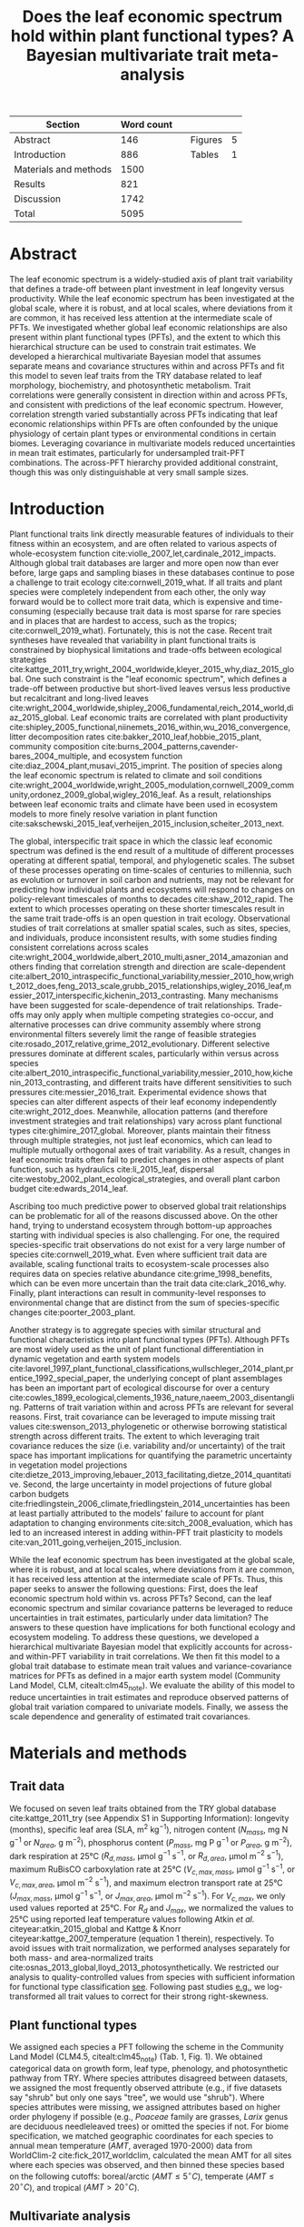 #+TITLE: Does the leaf economic spectrum hold within plant functional types? A Bayesian multivariate trait meta-analysis
#+AUTHOR:
#+DATE:

#+OPTIONS: toc:nil tags:nil
#+CSL_STYLE: ecology.csl

#+LATEX_HEADER: \usepackage[left=1in,right=1in,top=1in,bottom=1in]{geometry}
#+LATEX_HEADER: \usepackage{lineno}

#+LATEX_HEADER: \usepackage[noblocks]{authblk}

#+LATEX_HEADER: \usepackage{setspace}

#+LATEX_HEADER: \usepackage{booktabs}

#+LATEX_HEADER: \hypersetup{colorlinks=false, pdfborder={0 0 0}}

#+LATEX_HEADER: \author[1,*]{Alexey N. Shiklomanov <alexey.shiklomanov@pnnl.gov>}
#+LATEX_HEADER: \affil[1]{Joint Global Change Research Institute, Pacific Northwest National Laboratory, College Park, MD}

#+LATEX_HEADER: \author[2]{Elizabeth M. Cowdery <ecowdery@bu.edu>}
#+LATEX_HEADER: \affil[2]{Department of Earth \& Environment, Boston University, Boston, MA}

#+LATEX_HEADER: \author[3]{Michael Bahn <Michael.Bahn@uibk.ac.at>}
#+LATEX_HEADER: \affil[3]{Institute of Ecology, University of Innsbruck, 6020 Innsbruck, Austria}

#+LATEX_HEADER: \author[4]{Chaeho Byun <chaeho.byun@mail.mcgill.ca>}
#+LATEX_HEADER: \affil[4]{School of Civil and Environmental Engineering, Yonsei University, Seoul 03722, Korea}

#+LATEX_HEADER: \author[5]{Steven Jansen <steven.jansen@uni-ulm.de>}
#+LATEX_HEADER: \affil[5]{Institute of Systematic Botany and Ecology, Ulm University, Albert-Einstein-Allee 11, 89081, Ulm, Germany}

#+LATEX_HEADER: \author[6]{Koen Kramer <koen.kramer@wur.nl>}
#+LATEX_HEADER: \affil[6]{Department of Vegetation, Forest, and Landscape Ecology, Wageningen Environmental Research and Wageningen University, Wageningen, Gelderland, The Netherlands}

#+LATEX_HEADER: \author[7,8]{Vanessa Minden <vanessa.minden@uni-oldenburg.de>}
#+LATEX_HEADER: \affil[7]{Institute for Biology and Environmental Sciences, Carl von Ossietzky-University of Oldenburg, Carl von Ossietzky Str. 9-11, 26129 Oldenburg, Germany}
#+LATEX_HEADER: \affil[8]{Department of Biology, Ecology and Evolution, Vrije Universiteit Brussel, Pleinlaan 2, 1050 Brussels}

#+LATEX_HEADER: \author[9]{\"Ulo Niinemets <ylo.niinemets@emu.ee>}
#+LATEX_HEADER: \affil[9]{Institute of Agricultural and Environmental Sciences, Estonian University of Life Sciences, Kreutzwaldi 1, 51014 Tartu, Estonia}

#+LATEX_HEADER: \author[10]{Yusuke Onoda <yusuke.onoda@gmail.com>}
#+LATEX_HEADER: \affil[10]{Graduate School of Agriculture, Kyoto University, Kyoto, 605-8503, Japan}

#+LATEX_HEADER: \author[11]{Nadejda A. Soudzilovskaia <n.a.soudzilovskaia@cml.leidenuniv.nl>}
#+LATEX_HEADER: \affil[11]{Conservation Biology Department, Institute of Environmental Sciences, Leiden University, Leiden, The Netherlands}

#+LATEX_HEADER: \author[2]{Michael C. Dietze <dietze@bu.edu>}

#+LATEX_HEADER: \affil[*]{Corresponding author; Phone: (301) 314-6713; Fax: (301) 314-6719; Email: alexey.shiklomanov@pnnl.gov; Mail: 5825 University Research Ct., Office 3533, College Park, MD 20740}

#+LATEX_HEADER: \renewcommand\Authfont{\footnotesize}
#+LATEX_HEADER: \renewcommand\Affilfont{\scriptsize}

#+BEGIN_EXPORT latex
\begin{footnotesize}
\noindent
\textbf{Submission type:} Articles

\noindent
\textbf{Running head:} Trait covariance within vs. across PFTs (39 characters)

\noindent
\textbf{Keywords:} Functional trade-off; hierarchical modeling; trait variation; ecological modeling; leaf morphology; leaf biochemistry

\end{footnotesize}
#+END_EXPORT

#+ATTR_LATEX: :font \footnotesize
| Section               | Word count |   |         |   |
|-----------------------+------------+---+---------+---|
| Abstract              |        146 |   | Figures | 5 |
| Introduction          |        886 |   | Tables  | 1 |
| Materials and methods |       1500 |   |         |   |
| Results               |        821 |   |         |   |
| Discussion            |       1742 |   |         |   |
|-----------------------+------------+---+---------+---|
| Total                 |       5095 |   |         |   |
#+TBLFM: @4$2=1777-197-80
#+TBLFM: @7$2=vsum(@I..II)

# Subtract methods equations:
# 8 + 10 + 28 + 12 + 10 + 51 + 59 + 11 + 8 = 197
# Subtract extra counted symbols: (count-words \$\(N\|P\|R\|V\|J\)_{.*\(mass\|area\)}\$)
# >80 words

#+BEGIN_EXPORT latex
\linenumbers
\doublespacing
\pagebreak
#+END_EXPORT

* Abstract
:PROPERTIES:
:UNNUMBERED: true
:END:

The leaf economic spectrum is a widely-studied axis of plant trait variability that defines a trade-off between plant investment in leaf longevity versus productivity.
While the leaf economic spectrum has been investigated at the global scale, where it is robust, and at local scales, where deviations from it are common, it has received less attention at the intermediate scale of PFTs.
We investigated whether global leaf economic relationships are also present within plant functional types (PFTs), and the extent to which this hierarchical structure can be used to constrain trait estimates.
We developed a hierarchical multivariate Bayesian model that assumes separate means and covariance structures within and across PFTs and fit this model to seven leaf traits from the TRY database related to leaf morphology, biochemistry, and photosynthetic metabolism.
Trait correlations were generally consistent in direction within and across PFTs, and consistent with predictions of the leaf economic spectrum.
However, correlation strength varied substantially across PFTs indicating that leaf economic relationships within PFTs are often confounded by the unique physiology of certain plant types or environmental conditions in certain biomes.
Leveraging covariance in multivariate models reduced uncertainties in mean trait estimates, particularly for undersampled trait-PFT combinations.
The across-PFT hierarchy provided additional constraint, though this was only distinguishable at very small sample sizes.

* Introduction

Plant functional traits link directly measurable features of individuals to their fitness within an ecosystem, and are often related to various aspects of whole-ecosystem function cite:violle_2007_let,cardinale_2012_impacts.
Although global trait databases are larger and more open now than ever before, large gaps and sampling biases in these databases continue to pose a challenge to trait ecology cite:cornwell_2019_what.
If all traits and plant species were completely independent from each other, the only way forward would be to collect more trait data, which is expensive and time-consuming (especially because trait data is most sparse for rare species and in places that are hardest to access, such as the tropics; cite:cornwell_2019_what).
Fortunately, this is not the case.
Recent trait syntheses have revealed that variability in plant functional traits is constrained by biophysical limitations and trade-offs between ecological strategies cite:kattge_2011_try,wright_2004_worldwide,kleyer_2015_why,diaz_2015_global.
One such constraint is the "leaf economic spectrum", which defines a trade-off between productive but short-lived leaves versus less productive but recalcitrant and long-lived leaves cite:wright_2004_worldwide,shipley_2006_fundamental,reich_2014_world,diaz_2015_global.
Leaf economic traits are correlated with
plant productivity cite:shipley_2005_functional,niinemets_2016_within,wu_2016_convergence,
litter decomposition rates cite:bakker_2010_leaf,hobbie_2015_plant,
community composition cite:burns_2004_patterns,cavender-bares_2004_multiple,
and ecosystem function cite:diaz_2004_plant,musavi_2015_imprint.
The position of species along the leaf economic spectrum is related to climate and soil conditions
cite:wright_2004_worldwide,wright_2005_modulation,cornwell_2009_community,ordonez_2009_global,wigley_2016_leaf.
As a result, relationships between leaf economic traits and climate have been used in ecosystem models to more finely resolve variation in plant function cite:sakschewski_2015_leaf,verheijen_2015_inclusion,scheiter_2013_next.

The global, interspecific trait space in which the classic leaf economic spectrum was defined is the end result of a multitude of different processes operating at different spatial, temporal, and phylogenetic scales.
The subset of these processes operating on time-scales of centuries to millennia, such as evolution or turnover in soil carbon and nutrients,
may not be relevant for predicting how individual plants and ecosystems will respond to changes on policy-relevant timescales of months to decades cite:shaw_2012_rapid.
The extent to which processes operating on these shorter timescales result in the same trait trade-offs is an open question in trait ecology.
Observational studies of trait correlations at smaller spatial scales, such as sites, species, and individuals, produce inconsistent results,
with some studies finding consistent correlations across scales cite:wright_2004_worldwide,albert_2010_multi,asner_2014_amazonian
and others finding that correlation strength and direction are scale-dependent  cite:albert_2010_intraspecific_functional_variability,messier_2010_how,wright_2012_does,feng_2013_scale,grubb_2015_relationships,wigley_2016_leaf,messier_2017_interspecific,kichenin_2013_contrasting.
Many mechanisms have been suggested for scale-dependence of trait relationships.
Trade-offs may only apply when multiple competing strategies co-occur, and alternative processes can drive community assembly where strong environmental filters severely limit the range of feasible strategies cite:rosado_2017_relative,grime_2012_evolutionary.
Different selective pressures dominate at different scales, particularly within versus across species cite:albert_2010_intraspecific_functional_variability,messier_2010_how,kichenin_2013_contrasting,
and different traits have different sensitivities to such pressures cite:messier_2016_trait.
Experimental evidence shows that species can alter different aspects of their leaf economy independently cite:wright_2012_does.
Meanwhile, allocation patterns (and therefore investment strategies and trait relationships) vary across plant functional types cite:ghimire_2017_global.
Moreover, plants maintain their fitness through multiple strategies, not just leaf economics, which can lead to multiple mutually orthogonal axes of trait variability.
As a result, changes in leaf economic traits often fail to predict changes in other aspects of plant function, such as
hydraulics cite:li_2015_leaf,
dispersal cite:westoby_2002_plant_ecological_strategies,
and overall plant carbon budget cite:edwards_2014_leaf.

Ascribing too much predictive power to observed global trait relationships can be problematic for all of the reasons discussed above.
On the other hand, trying to understand ecosystem through bottom-up approaches starting with individual species is also challenging.
For one, the required species-specific trait observations do not exist for a very large number of species cite:cornwell_2019_what.
Even where sufficient trait data are available, scaling functional traits to ecosystem-scale processes also requires data on species relative abundance cite:grime_1998_benefits,
which can be even more uncertain than the trait data cite:clark_2016_why.
Finally, plant interactions can result in community-level responses to environmental change that are distinct from the sum of species-specific changes cite:poorter_2003_plant.

Another strategy is to aggregate species with similar structural and functional characteristics into plant functional types (PFTs).
Although PFTs are most widely used as the unit of plant functional differentiation in dynamic vegetation and earth system models
cite:lavorel_1997_plant_functional_classifications,wullschleger_2014_plant,prentice_1992_special_paper,
the underlying concept of plant assemblages has been an important part of ecological discourse for over a century cite:cowles_1899_ecological,clements_1936_nature,naeem_2003_disentangling.
Patterns of trait variation within and across PFTs are relevant for several reasons.
First, trait covariance can be leveraged to impute missing trait values cite:swenson_2013_phylogenetic or otherwise borrowing statistical strength across different traits.
The extent to which leveraging trait covariance reduces the size (i.e. variability and/or uncertainty) of the trait space has important implications for
quantifying the parametric uncertainty in vegetation model projections cite:dietze_2013_improving,lebauer_2013_facilitating,dietze_2014_quantitative.
Second, the large uncertainty in model projections of future global carbon budgets cite:friedlingstein_2006_climate,friedlingstein_2014_uncertainties
has been at least partially attributed to the models' failure to account for plant adaptation to changing environments cite:sitch_2008_evaluation,
which has led to an increased interest in adding within-PFT trait plasticity to models cite:van_2011_going,verheijen_2015_inclusion.

While the leaf economic spectrum has been investigated at the global scale, where it is robust, and at local scales, where deviations from it are common, it has received less attention at the intermediate scale of PFTs.
Thus, this paper seeks to answer the following questions:
First, does the leaf economic spectrum hold within vs. across PFTs?
Second, can the leaf economic spectrum and similar covariance patterns be leveraged to reduce uncertainties in trait estimates, particularly under data limitation?
The answers to these question have implications for both functional ecology and ecosystem modeling.
To address these questions, we developed a hierarchical multivariate Bayesian model that explicitly accounts for across- and within-PFT variability in trait correlations.
We then fit this model to a global trait database to estimate mean trait values and variance-covariance matrices for PFTs as defined in a major earth system model (Community Land Model, CLM, citealt:clm45_note).
We evaluate the ability of this model to reduce uncertainties in trait estimates and reproduce observed patterns of global trait variation compared to univariate models.
Finally, we assess the scale dependence and generality of estimated trait covariances.

* Materials and methods

** Trait data

We focused on seven leaf traits obtained from the TRY global database cite:kattge_2011_try (see Appendix S1 in Supporting Information):
longevity (months),
specific leaf area (SLA, m$^2$ kg$^{-1}$),
nitrogen content ($N_{mass}$, mg N g$^{-1}$ or $N_{area}$, g m$^{-2}$),
phosphorus content ($P_{mass}$, mg P g$^{-1}$ or $P_{area}$, g m$^{-2}$),
dark respiration at 25°C ($R_{d,mass}$, µmol g$^{-1}$ s$^{-1}$, or $R_{d,area}$, µmol m$^{-2}$ s$^{-1}$),
maximum RuBisCO carboxylation rate at 25°C ($V_{c,max,mass}$, µmol g$^{-1}$ s$^{-1}$, or $V_{c,max,area}$, µmol m$^{-2}$ s$^{-1}$),
and maximum electron transport rate at 25°C ($J_{max,mass}$, µmol g$^{-1}$ s$^{-1}$, or $J_{max,area}$, µmol m$^{-2}$ s$^{-1}$).
For $V_{c,max}$, we only used values reported at 25°C.
For $R_{d}$ and $J_{max}$, we normalized the values to 25°C using reported leaf temperature values following Atkin /et al./ citeyear:atkin_2015_global and Kattge & Knorr citeyear:kattge_2007_temperature (equation 1 therein), respectively.
To avoid issues with trait normalization, we performed analyses separately for both mass- and area-normalized traits cite:osnas_2013_global,lloyd_2013_photosynthetically.
We restricted our analysis to quality-controlled values from species with sufficient information for functional type classification [[cite:kattge_2011_try][see]].
Following past studies [[cite:wright_2004_worldwide,onoda_2011_global,diaz_2015_global][e.g.]], we log-transformed all trait values to correct for their strong right-skewness.

** Plant functional types

We assigned each species a PFT following the scheme in the Community Land Model (CLM4.5, citealt:clm45_note) (Tab. 1, Fig. 1).
We obtained categorical data on growth form, leaf type, phenology, and photosynthetic pathway from TRY.
Where species attributes disagreed between datasets, we assigned the most frequently observed attribute (e.g., if five datasets say "shrub" but only one says "tree", we would use "shrub").
Where species attributes were missing, we assigned attributes based on higher order phylogeny if possible (e.g., /Poaceae/ family are grasses, /Larix/ genus are deciduous needleleaved trees) or omitted the species if not.
For biome specification, we matched geographic coordinates for each species to annual mean temperature ($AMT$, averaged 1970-2000) data from WorldClim-2 cite:fick_2017_worldclim,
calculated the mean AMT for all sites where each species was observed,
and then binned these species based on the following cutoffs: boreal/arctic ($AMT \leq 5^\circ C$), temperate ($AMT \leq 20^\circ C$), and tropical ($AMT > 20^\circ C$).

** Multivariate analysis

*** Basic model description

We compared three models representing different levels of complexity.
The simplest was the "univariate" model, in which each trait is independent.
For an observation $x_{i,t}$ of trait $t$ and sample $i$:

#+BEGIN_EXPORT latex
\begin{equation}
x_{i,t} \sim N(\mu_t, \sigma_t)
\end{equation}
#+END_EXPORT

where $N$ is the univariate Gaussian distribution with mean $\mu_t$ and standard deviation $\sigma_t$ for trait $t$.

The second-simplest model was the "multivariate" model, in which traits are drawn from a single multivariate distribution.
For observed trait vector ${\mathbf{x_i}}$ for sample $i$:

#+BEGIN_EXPORT latex
\begin{equation}
\mathbf{x_i} \sim mvN(\mathbf{\mu}, \mathbf{\Sigma})
\end{equation}
#+END_EXPORT

where $mvN$ is the multivariate Gaussian distribution with mean vector $\mathbf{\mu}$ and covariance matrix $\mathbf{\Sigma}$.
We fit both of these models independently for each PFT and once for the entire dataset (i.e. one global PFT).

The most complex model was the "hierarchical multivariate" model (henceforth, just "hierarchical model"),
where traits are drawn from a PFT-specific multivariate distribution describing within-PFT variation,
and whose mean vector is itself sampled from a global multivariate distribution describing variation across PFTs.
For observed trait vector $\mathbf{x}_{i,p}$ for sample $i$ belonging to PFT $p$:

#+begin_export latex
\begin{equation}
\mathbf{x}_{i,p} \sim mvN(\mathbf{\mu}_p, \mathbf{\Sigma}_p)
\end{equation}

\begin{equation}
\mathbf{\mu}_p \sim mvN(\mathbf{\mu}_g, \mathbf{\Sigma}_g)
\end{equation}
#+end_export

where $\mathbf{\mu}_p$ and $\mathbf{\Sigma}_p$ are the mean vector and covariance matrix describing variation within PFT $p$, and $\mathbf{\mu}_g$ and $\mathbf{\Sigma}_g$ are the mean vector and covariance matrix describing across-PFT (global) variation.

*** Model implementation

We fit the above models using Gibbs sampling, which leverages conjugate prior relationships for efficient exploration of the sampling space.
The main advantages of Gibbs sampling over distribution-agnostic Bayesian algorithms such as Metropolis Hastings cite:haario_2001_adaptive, Differential Evolution cite:terbraak_2008_differential, and Hamiltonian Monte-Carlo cite:neal_2011_hmc is that Gibbs sampling has a 100% proposal acceptance rate (compared to 10-65% for these algorithms), meaning that it requires roughly 2-10 times fewer MCMC iterations.

For priors on all multivariate mean vectors ($\mathbf{\mu}$), we used multivariate normal distributions.
For priors on all multivariate variance-covariance matrices, we used the Wishart distribution ($W$), which leads to the following posterior distribution:

#+BEGIN_EXPORT latex
\begin{equation}
P(\mathbf{\Sigma} \mid
  \mathbf{x}, \mathbf{\mu},
  \nu_0, \mathbf{\Sigma}_0)
\sim
  (W(\nu^*, S^*))^{-1}
\end{equation}
#+END_EXPORT

#+BEGIN_EXPORT latex
\begin{equation}
\nu^* = 1 + \nu_0 + n + m
\end{equation}
#+END_EXPORT

#+BEGIN_EXPORT latex
\begin{equation}
\mathbf{S^*} = (\mathbf{S}_0 + (\bar{\mathbf{x}} - \mu)^T (\bar{\mathbf{x}} - \mu))^{-1}
\end{equation}
#+END_EXPORT

where $n$ is the number of observations, $m$ is the number of traits in data matrix $\mathbf{x}$, and $\bar{\mathbf{x}}$ is the column means of $\mathbf{x}$.
For further details on the derivation of the conjugate relationship, see Gelman /et al./ citeyear:gelman_2003_bayesian (Section 3.6, "Multivariate normal with unknown mean and variance", pg. 72).

We used weakly-informative priors for trait means and variances (diagonals of the multivariate normal covariance matrix), the values of which are shown in Table S1.
All of the covariance (off-diagonal) terms in the prior variance matrix were set to zero.
We used uninformative priors for the Wishart distribution ($\nu_0 = 0$, $\mathbf{S}_0 = \mathrm{diag}(1, m)$).

The above equations defining the conjugacy relationship do not work if the data matrix $x$ has any missing values.
Therefore, we modeled the partially missing observations as latent variables conditioned on the present observations and estimated mean vector and covariance matrix.
This approach is conceptually similar to multiple imputation cite:white_2010_multiple,graham_2009_missing_data_analysis,
and is quite distinct from single imputation, where data are imputed once in a separate step prior to parameter estimation cite:white_2010_multiple,graham_2009_missing_data_analysis.
For a block of data $\mathbf{x\prime}$ containing missing observations in columns $\mathbf{m}$ and present observations in columns $\mathbf{p}$,
missing values $\mathbf{x\prime}[m]$ are drawn randomly from a conditional multivariate normal distribution at each iteration of the sampling algorithm:

#+BEGIN_EXPORT latex
\begin{equation}
\mathbf{x^\prime}[m|p] \sim mvN(\mathbf{\mu}^\prime, \mathbf{\Sigma}^\prime)
\end{equation}
#+END_EXPORT

#+begin_export latex
\begin{equation}
\mathbf{\mu\prime} =
  (\mathbf{x\prime}[p] - \mathbf{\mu^\prime}[p]) 
  (\mathbf{\Sigma}[p,p]^{-1} \mathbf{\Sigma}[p,m])
\end{equation}
#+end_export

#+begin_export latex
\begin{equation}
\mathbf{\Sigma\prime} = \mathbf{\Sigma}[m,m] -
  \mathbf{\Sigma}[m,p]
  (\mathbf{\Sigma}[p,p]^{-1} \mathbf{\Sigma}[p,m])
\end{equation}
#+end_export

Sampling proceeds according to the following algorithm:
Let $\mu_i$ and $\mathbf{\Sigma}_i$ be the estimates of the mean vector and covariance matrix, respectively, at MCMC iteration $i$.
Similarly, let $x_i$ be the realization of the data $\mathbf{x}\prime$ with missing (latent) values imputed at MCMC iteration $i$.

1. Initialize $\mu_1$ and $\mathbf{\Sigma}_1$ as a random draw from their respective priors.
2. Generate $x_1$ as a function of $\mu_1$ and $\mathbf{\Sigma}_1$.
3. Draw $\mu_2$ and $\mathbf{Sigma}_2$ as a function of $x_1$, according to the corresponding Gibbs sampling step.
4. Generate $x_2$ as function of $\mu_2$ and $\mathbf{\Sigma}_2$.
5. Draw $\mu_3$ and $\mathbf{Sigma}_3$ as a function of $x_2$.
6. Continue alternating these steps until a stable distribution of $\mu$ and $\mathbf{Sigma}$ is reached.

A detailed demonstration of this approach is shown in Supporting Information Method S1.
By performing imputation at every MCMC iteration, we integrate over the uncertainty in the missing data.
Combined with uninformative priors on the covariance centered on zero (as described above),
this means our approach provides an inherently conservative estimate of both trait covariances and imputed missing values.
Where data are limited, our approach will tend towards covariance estimates of zero with wide credible intervals,
and the resulting weak and uninformative covariance estimates will lead to larger uncertainties in the imputed values.

For each model fit, we ran independent five chains, continuing sampling until the final result achieved convergence as determined by a univariate Gelman-Rubin potential scale reduction statistic less than 1.1 for all parameters cite:gelman_1992_inference.
We implemented this sampling algorithm in a publicly available R cite:team_2018_r package (<http://github.com/ashiklom/mvtraits>).

** Analysis of results

To assess the consistency of within- and across-PFT trait trade-offs,
we calculated the mean and 95% credible interval of the pairwise reduced major axis slope ($M$) for each trait pair ($i$, $j$)
from posterior samples of their variance-covariance matrices ($\mathbf{\Sigma}$) using the following equation:

#+BEGIN_EXPORT latex
\begin{equation}
M_{i,j} = \frac{\mathbf{\Sigma}__{j,j}}{\mathbf{\Sigma}_{i,i}} \textmf{sign}(\mathbf{\Sigma}_{i,j})
\end{equation}
#+END_EXPORT

Although this is a Bayesian analysis and therefore has no formal tests of statistical significance,
we approximated the statistical significance of slope estimates as those whose 95% credible interval did not overlap zero.
We calculated reduced major axis slopes both within and across PFTs.

To explore patterns of trait variation across PFTs,
and to provide updated parameter values for earth system models,
we calculated the mean and 95% credible intervals of PFT-level trait estimates from our hierarchical model.
We also compare these values to to the default parameter values of CLM 4.5 (Table 8.1 in citealt:clm45_note) for SLA, $N_{mass}$, $N_{area}$, $V_{c,max,mass}$ and $V_{c,max,area}$.
To convert CLM's reported C:N ratio to $N_{mass}$, we assumed a uniform leaf C fraction of 0.46.
We then divided this calculated $N_{mass}$ by the reported SLA to obtain $N_{area}$.
We calculated $V_{c,max,mass}$ by multiplying the reported $V_{c,max,area}$ by the reported SLA.

To compare the ability of the different models to predict missing trait observations,
we performed a cross-validation where we randomly removed 1000 observations from the data
and evaluated the ability of the fitted models to impute these missing observations.
We report the results of the normalized mean root mean square error (RMSE) of these predicted observations.

To test whether multivariate and hierarchical models offer relatively more utility at smaller sample sizes,
we calculated the relative uncertainty ($\alpha$) as a function of the mean ($\mu$) and upper ($q_{0.975}$) and lower ($q_{0.025}$) confidence limits of trait estimates.

#+BEGIN_EXPORT latex
\begin{equation}
\alpha = \frac{q_{0.975} - q_{0.025}}{\mu}
\end{equation}
#+END_EXPORT

We then fit a log-linear least-squares regression relating relative uncertainty to sample size ($n$) for each model (univariate, multivariate, and hierarchical; Fig. 5).

#+BEGIN_EXPORT latex
\begin{equation}
\log{\alpha} = b_0 + b_1 \log{n}
\end{equation}
#+END_EXPORT

If all three models performed equally well at all sample sizes, their respective slope and intercept coefficients would be statistically indistinguishable.
Meanwhile, models that perform better should have
a lower intercept ($b_0$), indicating lower overall uncertainty,
and
a lower slope ($b_1$), indicating reduced sensitivity of uncertainty ($\alpha$) to sample size ($n$).

** Data and code availability

The R code and data for running these analyses is publicly available online via the Open Science Framework at https://osf.io/w8y73/.
To comply with TRY intellectual property guidelines, the trait data used in this study have been "anonymized" such that they can only be identified to the PFT level (not the species level) as required to reproduce this analysis.
The complete TRY data request used for this analysis has been archived at http://try-db.org, and can be retrieved by providing the TRY data request ID (#1584).

* Results

** Trait covariance patterns within- and across-PFTs

The direction and magnitude of pairwise trait relationships was quite variable within- and across-PFTs (Fig. 1).
Broadly, this variability can be captured by breaking up the seven leaf traits considered in this analysis into three groups:
morphology and biochemistry (SLA, N, P),
metabolism (R_d, V_{c,max}, J_max),
and leaf lifespan.

Morphological and biochemical traits (SLA, N, P) show the most robust and consistent mutual covariance of these three groups.
SLA was positively related to N_mass and P_mass, and negatively related to N_area and P_area, both across PFTs and within all PFTs.
The magnitude of the slopes between N and P (regardless of normalization), and of SLA with N_area and P_area, were relatively constant within all PFTs,
but the magnitude of the slopes of SLA with N_mass and P_mass were more variable.
In particular, temperate tree species (BlETe, BlDTe, NlETe) showed steeper SLA-N_mass slopes (more variation in SLA relative to N_mass) than most other PFTs.

Covariance among metabolic traits (R_d, V_{c,max}, J_max) was slightly less robust.
Pairwise across-PFT relationships of metabolic traits with each other were usually weaker than the corresponding within-PFT relationships, relationships of metabolic traits with morphological and biochemical traits, and relationships of morphological and biochemical traits with each other.
Within PFTs, the relationship between V_{c,max} and J_max (regardless of normalization) was largely consistent in magnitude and direction,
while the relationship of R_d with both of these traits was more variable.
Within-PFT relationships of metabolic traits with N and P were usually positive,
and relationships with SLA were usually positive under mass normalization and negative under area normalization.
Two PFTs had notable deviations from these patterns under area normalization:
Broadleaved deciduous temperate (BlDTe) trees had opposite slopes for the SLA-R_{d,area}, SLA-J_{max,area}, and N_area-R_{d,area},
while needleleaved evergreen temperate trees (NlETe) had opposite slopes for R_{d,area}-V_{c,max,area} and SLA-V_{c,max,area}.
Finally, an important feature of metabolic traits is the much larger number of near-zero pairwise slope estimates,
which is driven by the relative paucity of observations (especially pairwise observations) of these traits for many PFTs.

Slopes of all of the above traits with leaf lifespan showed the most variability.
Across-PFT relationships of leaf lifespan with other traits were, on average, stronger than across-PFT relationships among the other traits, especially for mass-normalized traits.
Within-PFT relationships of leaf lifespan with mass normalized traits were most often positive, but varied systematically with leaf habit and biome.
Namely, among deciduous PFTs, leaf lifespan-SLA and leaf lifespan-N_mass slopes were less positive or more negative in colder biomes than warmer ones
(BlETr > BlETe, BlDTr > BlDTe > BlDBo, ShDTe > ShDBo, C3GTe > C3GAr).
Meanwhile, slopes of leaf lifespan with area-normalized traits were generally weaker and idiosyncratic.

An important caveat to these results is that many slopes, including all of the across-PFT slopes, had 95% credible intervals that intersected zero.
This is primarily due to variations in the effective number of pairwise observations used to estimate the covariance matrix --
the more pairwise observations are available, the smaller the minimum covariance that can be estimated with the same level of statistical power and confidence.
For example, a power analysis of correlation coefficients (`pwr::pwr.r.test` in R; cite:r_pwr_package) showed that with 14 plant functional types ($n = 14$),
the smallest across-PFT correlation we would be able to estimate with 95% power ($\alpha = 0.95$) and confidence ($p = 0.05$) is 0.74,
so we can confidently say that all PFT correlation coefficients (different from, but closely related to slope) were smaller than that value.
That being said, because all across-PFT slopes have the same sample size,
we can reasonably expect differences in the mean strength of pairwise across-PFT trait relationships to be ecologically meaningful.
The situation is more complex for PFT-level estimates, where sample size varies by multiple orders of magnitude by PFT and trait pair (Tab.\ 1, Tab.\ S4).
In particular, high-latitude PFTs (BlDBo, NlEBo, NlD, ShDBo, and C3GAr) and metabolic traits (R_d, V_{c,max}, J_max) stand out as having particularly low sample sizes.

** Estimates of PFT-level means

Across-PFT patterns in SLA, $N_{mass}$, $P_{mass}$, and $R_{d,mass}$ were similar,
with the highest values in temperate broadleaved deciduous PFTs and the lowest values in evergreen PFTs (Fig. 2).
However, none of these patterns was universal to all four traits.
For example, tropical evergreen trees had relatively high $N_{mass}$ and average SLA and $R_{d,mass}$, but among the lowest $P_{mass}$.
Similarly, compared to grass PFTs, temperate and boreal shrubs had similar SLA but higher $N_{mass}$ and $P_{mass}$. 
Patterns were different when these traits were normalized by area instead of mass.
For example, needleleaf evergreen trees had relatively low $N_{mass}$ and $P_{mass}$ but relatively high $N_{area}$ and $P_{area}$, while the opposite was true of deciduous temperate trees and shrubs.

A key application of this study was to provide data-driven parameter estimates for Earth System models.
To this end, we compared our mean parameter estimates with corresponding default parameters in CLM 4.5 cite:clm45_note (Fig. 2).
Our SLA estimates were lower (non-overlapping 95% credible interval) than CLM parameters for all PFTs except tropical broadleaved evergreen trees.
Our $N_{mass}$ estimates showed more across-PFT variability than CLM parameters, and only agreed with CLM for evergreen temperate trees, needleleaved trees, and C3 arctic grasses.
Similarly to Kattge /et al./ citeyear:kattge_2009_quantifying, we found that CLM overestimates $V_{c,max}$, both by mass and area.

** Comparing different models

Both our multivariate and hierarchical models consistently outperformed the univariate approach in terms of their ability to impute missing trait values (Fig. 3).
The relative amount of improvement from the univariate to the multivariate or hierarchical model was roughly proportional to the sample size of the underlying trait.
For instance, for SLA---the best-sampled trait in our analysis---the hierarchical model's RMSE improved on the univariate model by only 4-6%,
while the improvement for the much more sparsely observed V_{c,max} and J_max was 30-40%.
The differences between the grouped multivariate model and the hierarchical model were negligible,
indicating that the additional information content of the across-PFT covariance is limited.

In general, leaf trait estimates from the univariate, multivariate, and hierarchical models were similar (Fig. S1).
Where estimates differed between models, the largest differences were between the univariate and multivariate models, and additional constraint from the hierarchical model relative to PFT-specific multivariate models had a minimal effect on trait estimates.
Significant differences in trait estimates between univariate and multivariate models occurred even for well-sampled traits, such as leaf nitrogen content.
We also observed differences in posterior predictive uncertainties of mean estimates with respect to sample size.
High-latitude PFTs had large uncertainties relative to other PFTs, and the traits with the largest uncertainties were dark respiration, $V_{c,max}$, and $J_{max}$.
For many of these trait-PFT combinations, the additional constraint from trait covariance provided by the multivariate and hierarchical models reduced error bars, making it possible to compare estimates against those of other PFTs.
Our analysis of the relationship between sample size and trait uncertainty found that, compared to the univariate model, the multivariate model both reduced uncertainty overall (lower intercept) and reduced the sensitivity of uncertainty to sample size (lower slope) (Fig. 4).
The hierarchical model further reduced both sensitivity to sample size and overall uncertainty, but this benefit was primarily detectable at very small sample sizes.


* Discussion

** Scale dependence of the leaf economic spectrum

The leaf economic spectrum is defined by a negative relationship between SLA and leaf lifespan, and a positive relationship of SLA with $N_{mass}$, $P_{mass}$, and photosynthesis and respiration rates cite:wright_2004_worldwide.
Our first objective was to investigate the extent to which these relationships hold within and across PFTs.
Our results suggest that, among the seven traits we investigated, there are three levels of "robustness" for leaf economic relationships.
The top tier of leaf economic relationships involves morphological and biochemical traits---SLA, N, and P---which had covariance patterns consistent with the leaf economic spectrum both across PFTs and within all PFTs.
The second tier involves metabolic traits---R_d, V_{c,max}, and J_max---which were generally consistent with the leaf economic spectrum, but with a weaker relationship across PFTs and with notable deviations within specific PFTs.
The third tier involves leaf lifespan, which had a relatively strong leaf economic spectrum signal across PFTs and within a majority of PFTs,
but which showed systematic deviations from the leaf economic spectrum within many PFTs.

The consistent direction of relationships among SLA, N, and P (by mass and area) across and within all PFTs suggests that they are driven by processes that are more-or-less universal (Fig.\ 1).
The consistent positive relationship between N and P (by mass or area) reflects the tight stoichiometric link between these two nutrients, and suggests that the variations in nutrient supply that would drive changes in the N:P ratio are larger within-PFTs than across cite:elser_2010_biological.
Meanwhile, the consistent positive relationships of SLA with mass-normalized N and P reflects the fact that increases in leaf mass per area (i.e. decreases in SLA) are driven primarily by increases in structural carbohydrates, which inevitably leads to a decline in nutrient mass fractions cite:poorter_2009_causes.
At the same time, the consistent negative relationships of SLA with area-normalized N and P reflect more recent evidence of the role of these nutrients in structural proteins cite:onoda_2017_physiological.
That being said, it should be noted that although the direction of SLA-N_mass and SLA-P_mass relationships was consistent, the magnitude of their slopes showed non-trivial variation, particularly on a mass basis.

The less robust leaf economic spectrum signal in metabolic traits (Fig.\ 1) is likely a combination of two factors:
more plasticity in plant metabolism relative to morphological and biochemical traits,
and much smaller sample sizes for confidently estimating relationships.
Plasticity in plant metabolic traits independent of the leaf economic spectrum is well documented.
For example, citeyear:kattge_2009_quantifying showed that across-PFT variation in V_{c,max,area} was driven by differences in photosynthetic N use efficiency while variation within PFTs was driven by differences in N content, and that N_area-V_{c,max,area} relationships within PFTs were variable.
More generally, there is substantial variability across PFTs in how leaf N is allocated to photosynthesis cite:ghimire_2017_global and across leaf biochemical consituents more generally cite:onoda_2011_global.
The scale dependence we observed in V_{c,max}-J_max relationship---namely, that its slope was consistent within PFTs, but very weak across PFTs---may be a reflection of strong variation in growth irradiance and temperature across biomes, which have been shown to alter the J_{max}/V_{c,max} ratio cite:hikosaka_2005_nitrogen,hikosaka_2005_temperature,xiang_2013_contrasting.
All that being said, an important limitation to these results is the relative scarcity of metabolic trait measurements, especially for high-latitude PFTs (Tab.\ 1, S4).
More pairwise observations of these metabolic traits with other leaf economic traits are needed to better understand how much these are actual ecological patterns versus just artifacts of sampling bias.

The fact that trait relationships involving leaf lifespan showed the most scale dependence and within-PFT variability (Fig.\ 1) is not particularly surprising considering that leaf habit (deciduous vs.\ evergreen)---the largest driver of global variability in leaf lifespan---is a part of the PFT definition.
As noted by citealt:wright_2004_worldwide in their original presentation of the leaf economic spectrum, specific leaf area and leaf lifespan were decoupled in deciduous species, largely because of these specues' relatively small variation in leaf lifespan.
The very inconsistent direction of relationships of area-normalized traits with leaf lifespan is also consistent with the results of citealt:wright_2004_worldwide.
The systematic differences in the leaf lifespan-SLA relationship with biome we observed among deciduous PFTs can be interpreted in terms of within-PFT climate variability.
Specifically, for deciduous species, leaf lifespan is primarily driven by the length of the local growing season, which generally decreases with annual mean temperature, whereas the larger variability in leaf lifespan of evergreen species is less sensitive (or even inversely related) to changes in climate (Fig.\ S2).
Ultimately, this suggests that leaf economic relationships related to leaf lifespan are dominated by across-PFT differences, particularly those between deciduous and evergreen PFTs, while factors driving variability in leaf lifespan within PFTs are more complex and idiosyncratic cite:reich_2014_biogeographic,wu_2016_leaf.

** Covariance as constraint

The second objective of this paper was to investigate the ability of trait covariance to reduce uncertainties in trait estimates.
We show that accounting for covariance both improved the accuracy of trait imputation (Fig.\ 3) and reduced posterior predictive uncertainty around PFT-level trait means, particularly for undersampled trait-PFT combinations (Fig.\ 4, S1).
Moreover, accounting for covariance occasionally resulted in small but statistically significant differences in the /position/ of trait mean estimates even for well-sampled PFT-trait combinations (e.g. $N_{mass}$ for temperate broadleaved deciduous trees, Fig.\ S1).
This result echoes Diaz /et al./ citeyear:diaz_2015_global in demonstrating the importance of studying the multivariate trait space rather than individual traits. 
Such shifts suggest that sampling of these traits in TRY is not representative (Tab.\ 1; Method S2; see also citealt:kattge_2011_try).
These shifts also indicate that parameter estimates based on univariate trait data [[cite:lebauer_2013_facilitating,dietze_2014_quantitative,butler_2017_mapping][e.g.]] may not only overestimate uncertainty, but may also be systematically biased.
Although some traits in our analysis ($R_{d}$, $V_{c,max}$, and $J_{max}$) had too few observations to estimate covariance patterns for some PFTs with much statistical power,
we show that leveraging covariance increases the effective sample size of all traits.
This means that field and remote sensing studies that estimate only certain traits (like SLA and $N_{mass}$)  may be able to use trait correlations to provide constraint on traits they do not directly observe (such as $P_{mass}$ and $R_{d,mass}$) cite:singh_2015_imaging,musavi_2015_imprint,lepine_2016_examining,serbin_2014_spectroscopic.
As such, future observational campaigns should consider trait covariance when deciding which traits to measure.

The additional benefit of hierarchical multivariate modeling in our study was limited, due to a combindation of the low number of points used to estimate across-PFT covariance, the weak slopes of those relationships, and the usually consistent direction of pairwise slopes within and across PFTs.
Therefore, for parameterizing the current generation of ecosystem models using well-sampled traits, simple multivariate models fit independently to each PFT may be sufficient and the additional conceptual challenges and computational overhead of hierarchical modeling are not required.
However, for modeling larger numbers of PFTs cite:boulangeat_2012_improving and especially individual species [[cite:post_1996_linkages][e.g. Linkages ---]], the benefits of hierarchical modeling may accumulate cite:dietze_2008_capturing,cressie_2009_accounting,webb_2010_structured,clark_2004_why, particularly in situations where within- and across-group covariance patterns differ.

More generally, we foresee tremendous potential for multivariate and hierarchical modeling to elucidate the relationship between traits and organismal and ecosystem function. 
A natural next step to this study would be to apply the same approach to traits whose relationship to the leaf economic spectrum is less clear. 
One example is hydraulic traits:
While stem and leaf hydraulic traits are correlated cite:bartlett_2016_correlations, the scaling between hydraulic and leaf economic traits is poorly understood cite:reich_2014_world,li_2015_leaf. 
Similarly, reexamining the relationships defining wood cite:chave_2009_towards,fortunel_2012_leaf,baraloto_2010_decoupled and root cite:kramer-walter_2016_root,valverde-barrantes_2016_root economic spectra, as well as their relationship to the foliar traits, would provide useful information on scale-dependence of plant growth and allocation strategies.
We emphasize that the difficulty of measuring hydraulic and other non-foliar traits [[cite:jansen_2015_current][e.g.]] further increases the value of any technique that can fully leverage the information they provide. 
Ultimately, multivariate and hierarchical modeling may reveal functional trade-offs that are mutually confounding at different scales, thereby enhancing our understanding of processes driving functional diversity.

** Conclusions

The vast diversity of plants is a major challenge for functional ecology and ecosystem modeling.
However, variation in plant form and function is not random, but often follows patterns driven by selective pressures.
The trait trade-offs comprising the leaf economic spectrum are one such pattern.
Our first objective in this study was to investigate the extent to which leaf economic relationships often observed at the global scale are also present within functional groups typically used in the current generation of Earth System Models.
In general, we found that relationships between leaf structure (SLA) and biochemistry (N, P) are robust within and across PFTs,
while metabolic traits (R_d, V_{c,max}, J_max) are slightly less so,
and leaf lifespan shows even more variation.
Our second objective was to evaluate the utility of using trait covariance to constrain trait estimates.
Our results indicate that accounting for covariance improves the accuracy of trait imputation, reduces posterior predictive uncertainty in trait mean estimates, and, in some cases, even significantly alters these mean estimates.
Collectively, our study highlight the importance of careful consideration of plant trait covariance across scales, both for understanding ecological processes and improving their representation in models.

* Acknowledgments
  
This project was supported by NASA grant NNX14AH65G and NSF grants 1261582, 1458021, and 1655095, as well as the TRY initiative on plant traits (http://www.try-db.org).
The TRY initiative and database is hosted, developed, and maintained by J. Kattge and G. Boenisch (Max Planck Institute for Biogeochemistry, Jena, Germany).
TRY is currently supported by DIVERSITAS/Future Earth and the German Centre for Integrative Biodiversity Research (iDiv) Halle-Jena-Leipzig.
The authors would also like to thank Ben Bond-Lamberty, Christine Rollinson, Istem Fer, and Colin Averill for their valuable feedback on early drafts of this manuscript.

* References                                                       :no_title:
  
bibliography:~/Dropbox/references/library.bib

* Tables                                                           :no_title:

#+BEGIN_EXPORT latex
\pagebreak
#+END_EXPORT

#+NAME: tab:pfts
#+BEGIN_SRC R :exports results :results output latex
library(shiklomanov2017np)
traits_file <- here::here("../np-trait-analysis/extdata/traits_analysis.rds")
try_data <- readRDS(traits_file)
n_present <- try_data %>%
  select(-ObservationID, -AccSpeciesID) %>%
  rename(pft = clm45) %>%
  group_by(pft) %>%
  summarize_all(~sum(!is.na(.x)))
n_species <- try_data %>%
  distinct(clm45, AccSpeciesID) %>%
  select(pft = clm45, species = AccSpeciesID) %>%
  count(pft, name = "Species")
n_both <- n_present %>%
  full_join(n_species, by = "pft") %>%
  mutate(
    pft = as.character(pft),
    label = pft2abbr[pft],
    pft = tools::toTitleCase(gsub("_", " ", pft))
  ) %>%
  select(`Label` = label, `PFT` = pft, `Species`,
         leaf_lifespan, SLA,
         ends_with("mass"), ends_with("area")) %>%
  rename(
    "Leaf lifespan" = leaf_lifespan
  )
species_caption <- paste(
  "\\label{tab:pfts}Names, labels, species counts,",
  "and number of non-missing observations of each trait",
  "for plant functional types (PFTs)",
  "used in this analysis."
)
col_names <- colnames(n_both)
col_names <- gsub("_?(mass|area)$", "", col_names)
kable(
  n_both,
  caption = species_caption,
  col.names = col_names,
  align = rep("c", ncol(n_species)),
  format = "latex",
  booktabs = TRUE
) %>%
  kableExtra::add_header_above(c(" " = 5, "Mass" = 5, "Area" = 5)) %>%
  kableExtra::kable_styling(latex_options = c("hold_position", "scale_down"))
#+END_SRC

#+RESULTS: tab:pfts
#+begin_export latex
\begin{table}[!h]

\caption{\label{tab:}\label{tab:pfts}Names, labels, species counts, and number of non-missing observations of each trait for plant functional types (PFTs) used in this analysis.}
\centering
\resizebox{\linewidth}{!}{
\begin{tabular}{ccccccccccccccc}
\toprule
\multicolumn{5}{c}{ } & \multicolumn{5}{c}{Mass} & \multicolumn{5}{c}{Area} \\
\cmidrule(l{3pt}r{3pt}){6-10} \cmidrule(l{3pt}r{3pt}){11-15}
Label & PFT & Species & Leaf lifespan & SLA & N & P & Rd & Vcmax & Jmax & N & P & Rd & Vcmax & Jmax\\
\midrule
BlETr & Broadleaf Evergreen Tropical & 1229 & 153 & 11710 & 7547 & 2912 & 237 & 205 & 58 & 4023 & 1684 & 326 & 225 & 152\\
BlETe & Broadleaf Evergreen Temperate & 363 & 135 & 2210 & 1811 & 1194 & 121 & 36 & 16 & 928 & 339 & 196 & 106 & 87\\
BlDTr & Broadleaf Deciduous Tropical & 286 & 82 & 2166 & 1545 & 812 & 98 & 54 & 30 & 813 & 500 & 113 & 56 & 53\\
BlDTe & Broadleaf Deciduous Temperate & 345 & 181 & 9536 & 5982 & 2163 & 942 & 245 & 576 & 2163 & 398 & 866 & 697 & 849\\
BlDBo & Broadleaf Deciduous Boreal & 62 & 58 & 908 & 898 & 340 & 142 & 0 & 0 & 141 & 60 & 11 & 5 & 5\\
\addlinespace
NlETe & Needleleaf Evergreen Temperate & 130 & 66 & 2958 & 4940 & 3729 & 262 & 92 & 91 & 1227 & 462 & 84 & 274 & 106\\
NlEBo & Needleleaf Evergreen Boreal & 30 & 24 & 530 & 1457 & 393 & 493 & 0 & 0 & 101 & 14 & 16 & 3 & 3\\
NlD & Needleleaf Deciduous & 19 & 16 & 195 & 328 & 179 & 34 & 1 & 0 & 48 & 10 & 3 & 4 & 0\\
ShE & Shrub Evergreen & 1120 & 298 & 5018 & 3555 & 2404 & 207 & 22 & 13 & 1376 & 747 & 205 & 41 & 32\\
ShDTe & Shrub Deciduous Temperate & 330 & 100 & 3026 & 1525 & 1227 & 10 & 9 & 1 & 576 & 281 & 13 & 33 & 19\\
\addlinespace
ShDBo & Shrub Deciduous Boreal & 94 & 80 & 482 & 552 & 313 & 0 & 1 & 1 & 133 & 51 & 0 & 1 & 1\\
C3GAr & C3 Grass Arctic & 157 & 65 & 989 & 996 & 573 & 11 & 1 & 2 & 219 & 85 & 7 & 1 & 2\\
C3GTe & C3 Grass Temperate & 624 & 76 & 6322 & 3802 & 1541 & 103 & 21 & 27 & 1257 & 382 & 93 & 52 & 47\\
C4G & C4 Grass & 255 & 31 & 1312 & 1461 & 335 & 44 & 0 & 0 & 410 & 56 & 28 & 0 & 0\\
\bottomrule
\end{tabular}}
\end{table}
#+end_export

* Figures                                                          :no_title:

#+BEGIN_EXPORT latex
\pagebreak
#+END_EXPORT

#+CAPTION: Mean pairwise reduced major axis (RMA) slope estimates calculated from within- and across-PFT covariance matrix estimates from the hierarchical model.
#+CAPTION: The slope numerator ($y$) is the outer trait and the denominator ($x$) is the inner trait (so in the top row, the slope is \Delta(leaf lifespan) / \Delta(SLA)).
#+CAPTION: Blue colors indicate positive slopes and red colors indicate negative slopes, with darker shades indicating steeper slopes.
#+CAPTION: Asterisks ("*") indicate slopes whose 95% credible intervals do not overlap zero.
#+NAME: fig:rmaslope
[[../np-trait-analysis/figures/manuscript/rma-slope-tiles.pdf]]

#+CAPTION: Mean and 95% credible interval on best estimates of traits for each plant functional type from the hierarchical model.
#+CAPTION: For leaf lifespan and SLA, results were similar whether the other traits were normalized by mass- or area-, so only results from the mass-based fit are shown.
#+CAPTION: Values and uncertainties for estimates from the hierarchical model are reported in tables S1 and S2.
#+NAME: fig:traitmeans
[[../np-trait-analysis/figures/manuscript/mean_comparison.pdf]]

#+CAPTION: Normalized mean root mean square error (RMSE) estimates from 20-fold cross-validation, by model and trait.
#+CAPTION: Normalization is such that the highest RMSE for a given trait-model combination is 1.
#+CAPTION: Model abbreviations are as follows:
#+CAPTION: `uni` is the univariate model fit separately to each PFT;
#+CAPTION: `multi` is the multivariate model fit separately to each PFT;
#+CAPTION: and `hier` is the hierarchical model.
#+NAME: fig:rmse
[[../np-trait-analysis/figures/manuscript/n-fold-rmse.pdf]]

#+CAPTION: Relative uncertainty in PFT-level trait estimates as a function of sample size for each model type.
#+CAPTION: Lines represent linear models ($\log(y) = b_0 + b_1 \log(x)$) fit independently for each model type.
#+CAPTION: In general, differences in estimate uncertainty between the univariate and multivariate models were minimal at large sample sizes but increasingly important at low sample sizes.
#+CAPTION: However, differences in estimate uncertainty between the multivariate and hierarchical models were consistently negligible.
#+NAME: fig:relativeci
[[../np-trait-analysis/figures/manuscript/relative_ci_model.pdf]]

#+BEGIN_EXPORT latex
\pagebreak
#+END_EXPORT

* COMMENT Local variables and settings
  
#+STARTUP: showall
#+STARTUP: noindent

#+BEGIN_SRC emacs-lisp :results silent
(setq org-latex-pdf-process (list "latexmk -shell-escape -bibtex -f -pdf %f"))
(setq org-latex-prefer-user-labels nil)
(setq citeproc-org-ignore-backends nil)
(setq citeproc-org-suppress-affixes-cite-link-types '("citealt"))
(setq citeproc-org-suppress-author-cite-link-types '("citeyear"))
(citeproc-org-setup)
#+END_SRC

** Old statement about A_max from Methods/Trait data:

Although maximum photosynthetic rate ($A_{max}$) was an important trait in previous studies, we omitted it for two reasons.
First, data on raw photosynthetic rates are highly sensitive to measurement methodology and environmental conditions, which were generally inconsistent or unavailable in TRY.
Second, $A_{max}$ is rarely used in Earth System models as a photosynthetic parameter because it integrates over variability in many physiologically independent traits, such as $V_{c,max}$, $J_{max}$, and stomatal conductance cite:ali_2015_global.

** Old results text on PFT-level means:
   
Evergreen PFTs, particularly temperate and boreal needleleaf trees, had the longest leaf lifespan.
Meanwhile, all deciduous PFTs had lifespans shorter than 7 months, with generally longer lifespan in warmer biomes than colder ones.

# Across-PFT patterns in SLA...

C3 grasses had the highest $V_{c,max,mass}$ and $V_{c,max,area}$.
Compared to broadleaved trees, temperate needleleaved evergreen trees had lower $V_{c,max,mass}$ but higher $V_{c,max,area}$.
Among broadleaved trees, deciduous trees had higher $V_{c,max,mass}$ and slightly higher $V_{c,max,area}$ than evergreen trees.
Between the deciduous and evergreen tree PFTs, we observed no significant trend by climate zone.

C3 grasses and temperate needleleaved evergreen trees had the highest $J_{max,area}$, but temperate broadleaved deciduous trees had the highest $J_{max,mass}$.
All of the shrub PFTs had the lowest $J_{max,mass}$ but average or above-average $J_{max,area}$, while the opposite was true of broadleaved tropical PFTs.
Of the tree PFTs, needleleaved evergreen trees had the highest $J_{max,area}$ but the lowest $J_{max,mass}$.

** Old heading blocks
   
#+BEGIN_EXPORT latex
\noindent
\textbf{Author contributions:}
ANS wrote the manuscript and implemented the analysis.
ANS and EMC designed the analysis and figures.
MCD conceived the original idea for the manuscript, guided its development, and provided financial support.
MB, SJ, KK, ÜN, and NAS provided extensive feedback on multiple drafts of the manuscript, and contributed data.
CB and YO contributed data.

\noindent
\textbf{Data accessibility:}
The R code and ancillary data for running these analyses is publicly available online via the Open Science Framework at https://osf.io/w8y73/.
The TRY data request used for this analysis has been archived at http://try-db.org,
and can be retrieved by providing the TRY data request ID (\#1584).
Alternatively, the exact pre-formatted data used in this analysis are available on request to Alexey Shiklomanov (alexey.shiklomanov@pnnl.gov).
#+END_EXPORT
